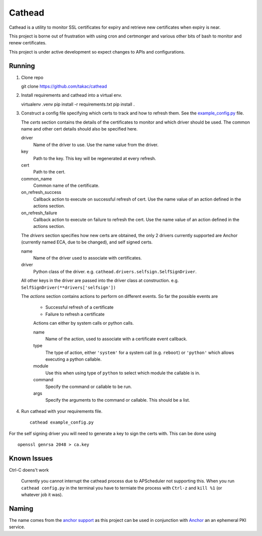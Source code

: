 =======
Cathead
=======

Cathead is a utility to monitor SSL certificates for expiry and retrieve new
certificates when expiry is near.

This project is borne out of frustration with using cron and certmonger and
various other bits of bash to monitor and renew certificates.

.. WARNING::
This project is under active development so expect changes to APIs and
configurations.

Running
"""""""
1. Clone repo ::

   git clone https://github.com/takac/cathead

2. Install requirements and cathead into a virtual env. ::

   virtualenv .venv
   pip install -r requirements.txt
   pip install .

3. Construct a config file specifying which certs to track and how to refresh
   them. See the `example_config.py <example_config.py>`_ file.

   The *certs* section contains the details of the certificates to monitor and
   which driver should be used. The common name and other cert details should
   also be specified here.

   driver
     Name of the driver to use. Use the name value from the driver.

   key
     Path to the key. This key will be regenerated at every refresh.

   cert
     Path to the cert.

   common_name
     Common name of the certificate.

   on_refresh_success
     Callback action to execute on successful refresh of cert. Use the name
     value of an action defined in the actions section.

   on_refresh_failure
     Callback action to execute on failure to refresh the cert. Use the name
     value of an action defined in the actions section.

   The *drivers* section specifies how new certs are obtained, the only 2
   drivers currently supported are Anchor (currently named ECA, due to be
   changed), and self signed certs.

   name
     Name of the driver used to associate with certificates.

   driver
     Python class of the driver. e.g. ``cathead.drivers.selfsign.SelfSignDriver``.

   All other keys in the driver are passed into the driver class at
   construction. e.g. ``SelfSignDriver(**drivers['selfsign'])``

   The *actions* section contains actions to perform on different events. So
   far the possible events are

    - Successful refresh of a certificate
    - Failure to refresh a certificate

    Actions can either by system calls or python calls.

    name
      Name of the action, used to associate with a certificate event callback.

    type
      The type of action, either ``'system'`` for a system call (e.g. ``reboot``)
      or ``'python'`` which allows executing a python callable.

    module
      Use this when using type of ``python`` to select which module the
      callable is in.

    command
      Specify the command or callable to be run.

    args
      Specify the arguments to the command or callable. This should be a list.

4. Run cathead with your requirements file. ::

    cathead example_config.py

.. NOTE::
For the self signing driver you will need to generate a key to sign the certs
with. This can be done using ::

    openssl genrsa 2048 > ca.key

Known Issues
"""""""""""

Ctrl-C doens't work

    Currently you cannot interrupt the cathead process due to APScheduler not
    supporting this. When you run ``cathead config.py`` in the terminal you have to
    termiate the process with ``Ctrl-z`` and ``kill %1`` (or whatever job it was).

Naming
""""""

The name comes from the `anchor support
<https://en.wikipedia.org/wiki/Cathead>`_ as this project can be used in
conjunction with `Anchor <https://github.com/stackforge/anchor/>`_ an an
ephemeral PKI service.

